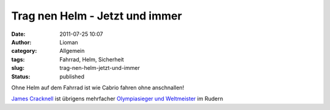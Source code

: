 Trag nen Helm  - Jetzt und immer
################################
:date: 2011-07-25 10:07
:author: Lioman
:category: Allgemein
:tags: Fahrrad, Helm, Sicherheit
:slug: trag-nen-helm-jetzt-und-immer
:status: published

| Ohne Helm auf dem Fahrrad ist wie Cabrio fahren ohne anschnallen!

.. youtube:: nu4QzAIayTU
   :class: youtube-16x9
   :nocookie: yes

`James
Cracknell <http://web.archive.org/web/20140512234516/http://www.jamescracknell.com:80/blog/2011/07/20/a_video_appeal_from_james_use_your_head_use_your_helmet-220>`__
ist übrigens mehrfacher `Olympiasieger und
Weltmeister <http://en.wikipedia.org/wiki/James_Cracknell#Achievements>`__
im Rudern
